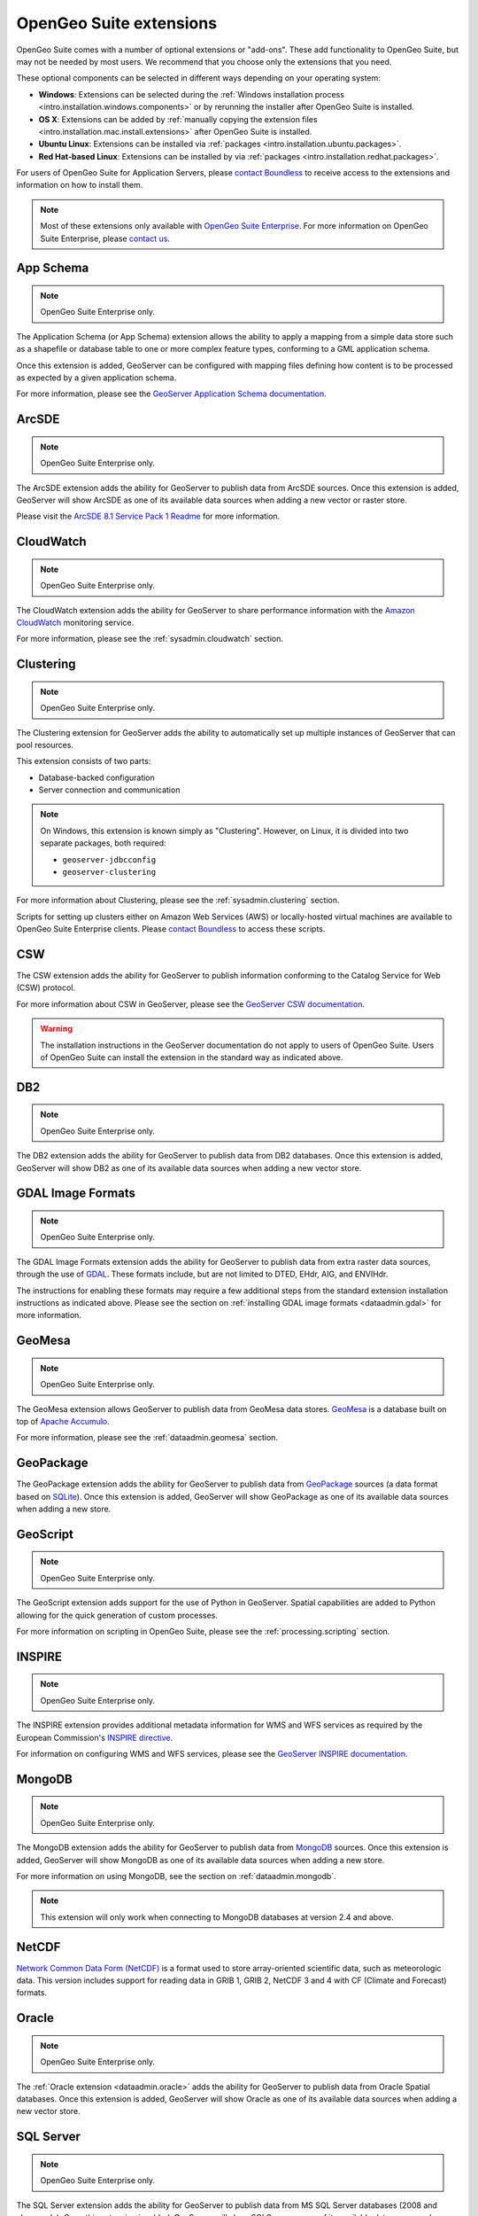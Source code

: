 .. _intro.extensions:

OpenGeo Suite extensions
========================

OpenGeo Suite comes with a number of optional extensions or "add-ons". These add functionality to OpenGeo Suite, but may not be needed by most users. We recommend that you choose only the extensions that you need.

These optional components can be selected in different ways depending on your operating system:

* **Windows**: Extensions can be selected during the :ref:`Windows installation process <intro.installation.windows.components>` or by rerunning the installer after OpenGeo Suite is installed.
* **OS X**: Extensions can be added by :ref:`manually copying the extension files <intro.installation.mac.install.extensions>` after OpenGeo Suite is installed.
* **Ubuntu Linux**: Extensions can be installed via :ref:`packages <intro.installation.ubuntu.packages>`.
* **Red Hat-based Linux**: Extensions can be installed by via :ref:`packages <intro.installation.redhat.packages>`.

For users of OpenGeo Suite for Application Servers, please `contact Boundless <http://boundlessgeo.com/about-us/contact/>`_ to receive access to the extensions and information on how to install them.

.. note:: Most of these extensions only available with `OpenGeo Suite Enterprise <http://boundlessgeo.com/solutions/opengeo-suite/>`_. For more information on OpenGeo Suite Enterprise, please `contact us <http://boundlessgeo.com/about/contact-us/sales/>`_.
   

.. _intro.extensions.appschema:

App Schema
----------

.. note:: OpenGeo Suite Enterprise only.

The Application Schema (or App Schema) extension allows the ability to apply a mapping from a simple data store such as a shapefile or database table to one or more complex feature types, conforming to a GML application schema.

Once this extension is added, GeoServer can be configured with mapping files defining how content is to be processed as expected by a given application schema.

For more information, please see the `GeoServer Application Schema documentation <../geoserver/data/app-schema/>`_.

.. _intro.extensions.arcsde:

ArcSDE
------

.. note:: OpenGeo Suite Enterprise only.

The ArcSDE extension adds the ability for GeoServer to publish data from ArcSDE sources. Once this extension is added, GeoServer will show ArcSDE as one of its available data sources when adding a new vector or raster store.

Please visit the `ArcSDE 8.1 Service Pack 1 Readme <http://downloads2.esri.com/support/downloads/ao_/SP1_downloads/ArcSDE_sp1_readme.html>`_ for more information.


.. _intro.extensions.cloudwatch:

CloudWatch
----------

.. note:: OpenGeo Suite Enterprise only.

The CloudWatch extension adds the ability for GeoServer to share performance information with the `Amazon CloudWatch <http://aws.amazon.com/cloudwatch/>`_ monitoring service.

For more information, please see the :ref:`sysadmin.cloudwatch` section.


.. _intro.extensions.clustering:

Clustering
----------

.. note:: OpenGeo Suite Enterprise only.

The Clustering extension for GeoServer adds the ability to automatically set up multiple instances of GeoServer that can pool resources.

This extension consists of two parts:

* Database-backed configuration
* Server connection and communication

.. note::

   On Windows, this extension is known simply as "Clustering". However, on Linux, it is divided into two separate packages, both required:

   * ``geoserver-jdbcconfig``
   * ``geoserver-clustering``

For more information about Clustering, please see the :ref:`sysadmin.clustering` section.

Scripts for setting up clusters either on Amazon Web Services (AWS) or locally-hosted virtual machines are available to OpenGeo Suite Enterprise clients. Please `contact Boundless <http://boundlessgeo.com/about-us/contact/>`_ to access these scripts.


.. _intro.extensions.csw:

CSW
---

The CSW extension adds the ability for GeoServer to publish information conforming to the Catalog Service for Web (CSW) protocol.

For more information about CSW in GeoServer, please see the `GeoServer CSW documentation <../geoserver/extensions/csw/>`_.

.. warning:: The installation instructions in the GeoServer documentation do not apply to users of OpenGeo Suite. Users of OpenGeo Suite can install the extension in the standard way as indicated above.


.. _intro.extensions.db2:

DB2
---

.. note:: OpenGeo Suite Enterprise only.

The DB2 extension adds the ability for GeoServer to publish data from DB2 databases. Once this extension is added, GeoServer will show DB2 as one of its available data sources when adding a new vector store.


.. _intro.extensions.gdal:

GDAL Image Formats
------------------

.. note:: OpenGeo Suite Enterprise only.

The GDAL Image Formats extension adds the ability for GeoServer to publish data from extra raster data sources, through the use of `GDAL <http://www.gdal.org/>`_. These formats include, but are not limited to DTED, EHdr, AIG, and ENVIHdr.

The instructions for enabling these formats may require a few additional steps from the standard extension installation instructions as indicated above. Please see the section on :ref:`installing GDAL image formats <dataadmin.gdal>` for more information.


.. _intro.extensions.geomesa:

GeoMesa
-------

.. note:: OpenGeo Suite Enterprise only.

The GeoMesa extension allows GeoServer to publish data from GeoMesa data stores. `GeoMesa <http://geomesa.org>`_ is a database built on top of `Apache Accumulo <https://accumulo.apache.org/>`_. 

For more information, please see the :ref:`dataadmin.geomesa` section.


.. _intro.extensions.geopackage:

GeoPackage
----------

The GeoPackage extension adds the ability for GeoServer to publish data from `GeoPackage <http://www.geopackage.org/>`_ sources (a data format based on `SQLite <http://www.sqlite.org/>`_). Once this extension is added, GeoServer will show GeoPackage as one of its available data sources when adding a new store.


.. _intro.extensions.script:

GeoScript
---------

.. note:: OpenGeo Suite Enterprise only.

The GeoScript extension adds support for the use of Python in GeoServer. Spatial capabilities are added to Python allowing for the quick generation of custom processes.

For more information on scripting in OpenGeo Suite, please see the :ref:`processing.scripting` section.


.. _intro.extensions.inspire:

INSPIRE
-------

.. note:: OpenGeo Suite Enterprise only.

The INSPIRE extension provides additional metadata information for WMS and WFS services as required by the European Commission's `INSPIRE directive <http://inspire.ec.europa.eu>`__.

For information on configuring WMS and WFS services, please see the `GeoServer INSPIRE documentation <../geoserver/extensions/inspire/>`_.


.. _intro.extensions.mongodb:

MongoDB
-------

.. note:: OpenGeo Suite Enterprise only.

The MongoDB extension adds the ability for GeoServer to publish data from `MongoDB <http://www.mongodb.org/>`_ sources. Once this extension is added, GeoServer will show MongoDB as one of its available data sources when adding a new store.

For more information on using MongoDB, see the section on :ref:`dataadmin.mongodb`.

.. note:: This extension will only work when connecting to MongoDB databases at version 2.4 and above.


.. _intro.extensions.netcdf:

NetCDF
------

`Network Common Data Form (NetCDF) <http://www.unidata.ucar.edu/software/netcdf/>`_ is a format used to store array-oriented scientific data, such as meteorologic data. This version includes support for reading data in GRIB 1, GRIB 2, NetCDF 3 and 4 with CF (Climate and Forecast) formats.


.. _intro.extensions.oracle:

Oracle
------

.. note:: OpenGeo Suite Enterprise only.

The :ref:`Oracle extension <dataadmin.oracle>` adds the ability for GeoServer to publish data from Oracle Spatial databases. Once this extension is added, GeoServer will show Oracle as one of its available data sources when adding a new vector store.


.. _intro.extensions.sqlserver:

SQL Server
----------

.. note:: OpenGeo Suite Enterprise only.

The SQL Server extension adds the ability for GeoServer to publish data from MS SQL Server databases (2008 and above only). Once this extension is added, GeoServer will show SQLServer as one of its available data sources when adding a new vector stores.


.. _intro.extensions.vectortiles:

.. note:: OpenGeo Suite Enterprise only.

Vector Tiles
------------

The Vector Tiles extension adds a number of output formats to GeoServer that deliver geographic data to a browser or other client application in tiles which using a vector representation of the features in the tile. Vector tiles improve the performance of maps fast while offering full client-side design flexibility. 

For more information on Vector Tiles, please see the :ref:`dataadmin.vectortiles` section.


.. _intro.extensions.wps:

WPS
---

The WPS extension adds the ability for GeoServer to support and publish the Web Processing Service (WPS). WPS is a protocol for hosting and executing geospatial processes, bringing geospatial analysis to the client/server model.

For more information on WPS in OpenGeo Suite, please see the :ref:`processing` section.
